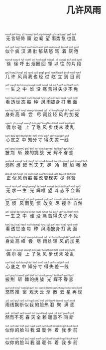 #+TITLE: 几许风雨
#+CATEGORIES[]: 歌词

#+BEGIN_EXPORT html
<ruby>
无<rt>mou4</rt>言<rt>&nbsp;jin4</rt>轻<rt>&nbsp;hing</rt>倚<rt>&nbsp;ji2</rt>窗<rt>&nbsp;tsoeng1</rt>边<rt>&nbsp;bin1</rt>凝<rt>&nbsp;jing4</rt>望<rt>&nbsp;mong6</rt>雨<rt>&nbsp;jy5</rt>势<rt>&nbsp;sai3</rt>急<rt>&nbsp;gap7</rt>也<rt>&nbsp;jaa5</rt>乱<rt>&nbsp;lyn6</rt>
</ruby><br><br>

<ruby>
似<rt>tsi5</rt>个<rt>&nbsp;go3</rt>疯<rt>&nbsp;fung1</rt>汉<rt>&nbsp;hon3</rt>满<rt>&nbsp;mun5</rt>肚<rt>&nbsp;tou5</rt>郁<rt>&nbsp;wat7</rt>结<rt>&nbsp;git8</rt>怒<rt>&nbsp;nou6</rt>骂<rt>&nbsp;maa6</rt>着<rt>&nbsp;dzoek8</rt>厌<rt>&nbsp;jim3</rt>倦<rt>&nbsp;gyn6</rt>
</ruby><br><br>

<ruby>
徐<rt>tsoey4</rt>徐<rt>&nbsp;tsoey4</rt>呼<rt>&nbsp;fu1</rt>出<rt>&nbsp;tsoet7</rt>烟<rt>&nbsp;jin1</rt>圈<rt>&nbsp;hyn1</rt>回<rt>&nbsp;wui4</rt>望<rt>&nbsp;mong6</rt>以<rt>&nbsp;ji5</rt>往<rt>&nbsp;wong5</rt>的<rt>&nbsp;dik7</rt>片<rt>&nbsp;pin3</rt>段<rt>&nbsp;dyn6</rt>
</ruby><br><br>

<ruby>
几<rt>gei2</rt>许<rt>&nbsp;hoey2</rt>风<rt>&nbsp;fung1</rt>雨<rt>&nbsp;jy5</rt>我<rt>&nbsp;ngo5</rt>也<rt>&nbsp;jaa5</rt>经<rt>&nbsp;ging1</rt>过<rt>&nbsp;gwo3</rt>屹<rt>&nbsp;ngat9</rt>立<rt>&nbsp;laap9</rt>到<rt>&nbsp;dou3</rt>目<rt>&nbsp;muk9</rt>前<rt>&nbsp;tsin4</rt>
</ruby><br><br>

<ruby>
一<rt>jat7</rt>生<rt>&nbsp;sang1</rt>之<rt>&nbsp;dzi1</rt>中<rt>&nbsp;dzung1</rt>谁<rt>&nbsp;soey4</rt>没<rt>&nbsp;mut9</rt>痛<rt>&nbsp;tung3</rt>苦<rt>&nbsp;fu2</rt>得<rt>&nbsp;dak7</rt>失<rt>&nbsp;sat7</rt>少<rt>&nbsp;siu2</rt>不<rt>&nbsp;bat7</rt>免<rt>&nbsp;min5</rt>
</ruby><br><br>

<ruby>
看<rt>hon3</rt>透<rt>&nbsp;tau3</rt>世<rt>&nbsp;sai3</rt>态<rt>&nbsp;taai3</rt>每<rt>&nbsp;mui5</rt>种<rt>&nbsp;dzung2</rt>风<rt>&nbsp;fung1</rt>雨<rt>&nbsp;jy5</rt>披<rt>&nbsp;pei1</rt>身<rt>&nbsp;san1</rt>打<rt>&nbsp;daa2</rt>我<rt>&nbsp;ngo5</rt>面<rt>&nbsp;min6</rt>
</ruby><br><br>

<ruby>
身<rt>san1</rt>处<rt>&nbsp;tsy3</rt>高<rt>&nbsp;gou1</rt>峰<rt>&nbsp;fung1</rt>尝<rt>&nbsp;soeng4</rt>尽<rt>&nbsp;dzoen6</rt>雨<rt>&nbsp;jy5</rt>丝<rt>&nbsp;si1</rt>轻<rt>&nbsp;hing1</rt>风<rt>&nbsp;fung1</rt>的<rt>&nbsp;dik7</rt>加<rt>&nbsp;gaa1</rt>冕<rt>&nbsp;min5</rt>
</ruby><br><br>

<ruby>
偶<rt>ngau5</rt>尔<rt>&nbsp;ji5</rt>碰<rt>&nbsp;pung3</rt>上<rt>&nbsp;soeng5</rt>了<rt>&nbsp;liu5</rt>急<rt>&nbsp;gap7</rt>风<rt>&nbsp;fung1</rt>步<rt>&nbsp;bou6</rt>伐<rt>&nbsp;fat9</rt>未<rt>&nbsp;mei6</rt>凌<rt>&nbsp;ling4</rt>乱<rt>&nbsp;lyn6</rt>
</ruby><br><br>

<ruby>
心<rt>sam1</rt>底<rt>&nbsp;dai2</rt>之<rt>&nbsp;dzi1</rt>中<rt>&nbsp;dzung1</rt>知<rt>&nbsp;dzi1</rt>分<rt>&nbsp;fan1</rt>寸<rt>&nbsp;tsyn3</rt>得<rt>&nbsp;dak7</rt>失<rt>&nbsp;sat7</rt>差<rt>&nbsp;tsaa1</rt>一<rt>&nbsp;jat7</rt>线<rt>&nbsp;sin3</rt>
</ruby><br><br>

<ruby>
披<rt>pei1</rt>荆<rt>&nbsp;ging1</rt>斩<rt>&nbsp;dzaam2</rt>棘<rt>&nbsp;gik7</rt>的<rt>&nbsp;dik7</rt>挑<rt>&nbsp;tiu1</rt>战<rt>&nbsp;dzin3</rt>光<rt>&nbsp;gwong1</rt>辉<rt>&nbsp;fai1</rt>不<rt>&nbsp;bat7</rt>眷<rt>&nbsp;gyn3</rt>恋<rt>&nbsp;lyn2</rt>
</ruby><br><br>

<ruby>
悠<rt>jau4</rt>然<rt>&nbsp;jin4</rt>想<rt>&nbsp;soeng2</rt>起<rt>&nbsp;hei2</rt>当<rt>&nbsp;dong1</rt>天<rt>&nbsp;tin1</rt>无<rt>&nbsp;mou4</rt>尽<rt>&nbsp;dzoen6</rt>冷<rt>&nbsp;laang5</rt>眼<rt>&nbsp;ngaan5</rt>加<rt>&nbsp;gaa1</rt>嘴<rt>&nbsp;dzoey2</rt>脸<rt>&nbsp;lim5</rt>
</ruby><br><br>

<ruby>
正<rt>dzing3</rt>似<rt>&nbsp;tsi5</rt>风<rt>&nbsp;fung1</rt>雨<rt>&nbsp;jy5</rt>每<rt>&nbsp;mui5</rt>每<rt>&nbsp;mui5</rt>改<rt>&nbsp;goi2</rt>变<rt>&nbsp;bin3</rt>现<rt>&nbsp;jin6</rt>实<rt>&nbsp;sat9</rt>尽<rt>&nbsp;dzoen6</rt>体<rt>&nbsp;tai2</rt>验<rt>&nbsp;jim6</rt>
</ruby><br><br>

<ruby>
无<rt>mou4</rt>求<rt>&nbsp;kau4</rt>一<rt>&nbsp;jat7</rt>生<rt>&nbsp;sang1</rt>光<rt>&nbsp;gwong1</rt>辉<rt>&nbsp;fai1</rt>唯<rt>&nbsp;wai4</rt>望<rt>&nbsp;mong6</rt>斗<rt>&nbsp;dau3</rt>志<rt>&nbsp;dzi3</rt>不<rt>&nbsp;bat7</rt>会<rt>&nbsp;wui5</rt>断<rt>&nbsp;tyn5</rt>
</ruby><br><br>

<ruby>
见<rt>gin3</rt>惯<rt>&nbsp;gwaan3</rt>风<rt>&nbsp;fung1</rt>雨<rt>&nbsp;jy5</rt>见<rt>&nbsp;gin3</rt>惯<rt>&nbsp;gwaan3</rt>改<rt>&nbsp;goi2</rt>变<rt>&nbsp;bin3</rt>尽<rt>&nbsp;dzoen6</rt>视<rt>&nbsp;si6</rt>作<rt>&nbsp;dzok8</rt>自<rt>&nbsp;dzi6</rt>然<rt>&nbsp;jin4</rt>
</ruby><br><br>

<ruby>
一<rt>jat7</rt>生<rt>&nbsp;sang1</rt>之<rt>&nbsp;dzi1</rt>中<rt>&nbsp;dzung1</rt>谁<rt>&nbsp;soey4</rt>没<rt>&nbsp;mut9</rt>痛<rt>&nbsp;tung3</rt>苦<rt>&nbsp;fu2</rt>得<rt>&nbsp;dak7</rt>失<rt>&nbsp;sat7</rt>少<rt>&nbsp;siu2</rt>不<rt>&nbsp;bat7</rt>免<rt>&nbsp;min5</rt>
</ruby><br><br>

<ruby>
看<rt>hon3</rt>透<rt>&nbsp;tau3</rt>世<rt>&nbsp;sai3</rt>态<rt>&nbsp;taai3</rt>每<rt>&nbsp;mui5</rt>种<rt>&nbsp;dzung2</rt>风<rt>&nbsp;fung1</rt>雨<rt>&nbsp;jy5</rt>披<rt>&nbsp;pei1</rt>身<rt>&nbsp;san1</rt>打<rt>&nbsp;daa2</rt>我<rt>&nbsp;ngo5</rt>面<rt>&nbsp;min6</rt>
</ruby><br><br>

<ruby>
身<rt>san1</rt>处<rt>&nbsp;tsy3</rt>高<rt>&nbsp;gou1</rt>峰<rt>&nbsp;fung1</rt>尝<rt>&nbsp;soeng4</rt>尽<rt>&nbsp;dzoen6</rt>雨<rt>&nbsp;jy5</rt>丝<rt>&nbsp;si1</rt>轻<rt>&nbsp;heng1</rt>风<rt>&nbsp;fung1</rt>的<rt>&nbsp;dik7</rt>加<rt>&nbsp;gaa1</rt>冕<rt>&nbsp;min5</rt>
</ruby><br><br>

<ruby>
偶<rt>ngau5</rt>尔<rt>&nbsp;ji5</rt>碰<rt>&nbsp;pung3</rt>上<rt>&nbsp;soeng5</rt>了<rt>&nbsp;liu5</rt>急<rt>&nbsp;gap7</rt>风<rt>&nbsp;fung1</rt>步<rt>&nbsp;bou6</rt>伐<rt>&nbsp;fat9</rt>未<rt>&nbsp;mei6</rt>凌<rt>&nbsp;ling4</rt>乱<rt>&nbsp;lyn6</rt>
</ruby><br><br>

<ruby>
心<rt>sam1</rt>底<rt>&nbsp;dai2</rt>之<rt>&nbsp;dzi1</rt>中<rt>&nbsp;dzung1</rt>知<rt>&nbsp;dzi1</rt>分<rt>&nbsp;fan1</rt>寸<rt>&nbsp;tsyn3</rt>得<rt>&nbsp;dak7</rt>失<rt>&nbsp;sat7</rt>差<rt>&nbsp;tsaa1</rt>一<rt>&nbsp;jat7</rt>线<rt>&nbsp;sin3</rt>
</ruby><br><br>

<ruby>
披<rt>pei1</rt>荆<rt>&nbsp;ging1</rt>斩<rt>&nbsp;dzaam2</rt>棘<rt>&nbsp;gik7</rt>的<rt>&nbsp;dik7</rt>挑<rt>&nbsp;tiu1</rt>战<rt>&nbsp;dzin3</rt>光<rt>&nbsp;gwong1</rt>辉<rt>&nbsp;fai1</rt>不<rt>&nbsp;bat7</rt>眷<rt>&nbsp;gyn3</rt>恋<rt>&nbsp;lyn2</rt>
</ruby><br><br>

<ruby>
悠<rt>jau4</rt>然<rt>&nbsp;jin4</rt>推<rt>&nbsp;toey7</rt>窗<rt>&nbsp;tsoeng1</rt>观<rt>&nbsp;gun1</rt>天<rt>&nbsp;tin1</rt>云<rt>&nbsp;wan4</rt>渐<rt>&nbsp;dzim6</rt>散<rt>&nbsp;saan3</rt>去<rt>&nbsp;hoey3</rt>星<rt>&nbsp;sing1</rt>再<rt>&nbsp;dzoi3</rt>现<rt>&nbsp;jin6</rt>
</ruby><br><br>

<ruby>
雨<rt>jy5</rt>线<rt>&nbsp;sin3</rt>飘<rt>&nbsp;piu1</rt>断<rt>&nbsp;tyn5</rt>似<rt>&nbsp;tsi5</rt>我<rt>&nbsp;ngo5</rt>的<rt>&nbsp;dik7</rt>脸<rt>&nbsp;lim5</rt>热<rt>&nbsp;jit9</rt>泪<rt>&nbsp;loey6</rt>聚<rt>&nbsp;dzoey6</rt>满<rt>&nbsp;mun5</rt>面<rt>&nbsp;min6</rt>
</ruby><br><br>

<ruby>
然<rt>jin4</rt>而<rt>&nbsp;ji4</rt>不<rt>&nbsp;bat7</rt>死<rt>&nbsp;sei2</rt>春<rt>&nbsp;tsoen1</rt>天<rt>&nbsp;tin1</rt>全<rt>&nbsp;tsyn4</rt>赖<rt>&nbsp;laai6</rt>暖<rt>&nbsp;nyn5</rt>意<rt>&nbsp;ji3</rt>不<rt>&nbsp;bat7</rt>间<rt>&nbsp;gaan1</rt>断<rt>&nbsp;tyn5</rt>
</ruby><br><br>

<ruby>
似<rt>tsi5</rt>你<rt>&nbsp;nei5</rt>的<rt>&nbsp;dik7</rt>脸<rt>&nbsp;lim5</rt>叫<rt>&nbsp;giu3</rt>我<rt>&nbsp;ngo5</rt>温<rt>&nbsp;wan1</rt>暖<rt>&nbsp;nyn5</rt>伴<rt>&nbsp;bun6</rt>着<rt>&nbsp;dzoek8</rt>我<rt>&nbsp;ngo5</rt>步<rt>&nbsp;bou6</rt>前<rt>&nbsp;tsin4</rt>
</ruby><br><br>

<ruby>
似<rt>tsi5</rt>你<rt>&nbsp;nei5</rt>的<rt>&nbsp;dik7</rt>脸<rt>&nbsp;lim5</rt>叫<rt>&nbsp;giu3</rt>我<rt>&nbsp;ngo5</rt>温<rt>&nbsp;wan1</rt>暖<rt>&nbsp;nyn5</rt>伴<rt>&nbsp;bun6</rt>着<rt>&nbsp;dzoek8</rt>我<rt>&nbsp;ngo5</rt>步<rt>&nbsp;bou6</rt>前<rt>&nbsp;tsin4</rt>
</ruby><br><br>
#+END_EXPORT
